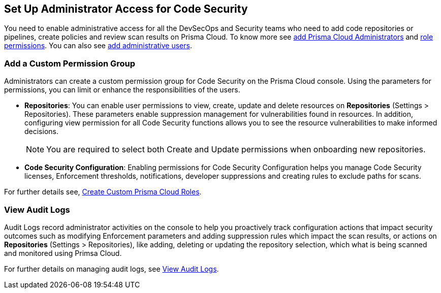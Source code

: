 == Set Up Administrator Access for Code Security

You need to enable administrative access for all the DevSecOps and Security teams who need to add code repositories or pipelines, create policies and review scan results on Prisma Cloud.
To know more see https://docs.paloaltonetworks.com/prisma/prisma-cloud/prisma-cloud-admin/manage-prisma-cloud-administrators/prisma-cloud-administrator-roles.html[add Prisma Cloud Administrators] and https://docs.paloaltonetworks.com/prisma/prisma-cloud/prisma-cloud-admin/manage-prisma-cloud-administrators/prisma-cloud-admin-permissions.html[role permissions]. You can also see https://docs.paloaltonetworks.com/prisma/prisma-cloud/prisma-cloud-admin/manage-prisma-cloud-administrators/add-prisma-cloud-users.html[add administrative users].

=== Add a Custom Permission Group

Administrators can create a custom permission group for Code Security on the Prisma Cloud console. Using the parameters for permissions, you can limit or enhance the responsibilities of the users.

* *Repositories*: You can enable user permissions to view, create, update and delete resources on *Repositories* (Settings > Repositories). These parameters enable suppression management for vulnerabilities found in resources. In addition, configuring view permission for all Code Security functions allows you to see the resource vulnerabilities to make informed decisions.
+
NOTE: You are required to select both Create and Update permissions when onboarding new repositories.

* *Code Security Configuration*: Enabling permissions for Code Security Configuration helps you manage Code Security licenses, Enforcement thresholds, notifications, developer suppressions and creating rules to exclude paths for scans.

For further details see, https://docs.paloaltonetworks.com/prisma/prisma-cloud/prisma-cloud-admin/manage-prisma-cloud-administrators/create-custom-prisma-cloud-roles[Create Custom Prisma Cloud Roles].


=== View Audit Logs

Audit Logs record administrator activities on the console to help you proactively track configuration actions that impact security outcomes such as modifying Enforcement parameters and adding suppression rules which impact the scan results, or actions on *Repositories* (Settings > Repositories), like adding, deleting or updating the repository selection, which what is being scanned and monitored using Primsa Cloud.

For further details on managing audit logs, see https://docs.paloaltonetworks.com/prisma/prisma-cloud/prisma-cloud-admin/manage-prisma-cloud-administrators/view-audit-logs[View Audit Logs].
